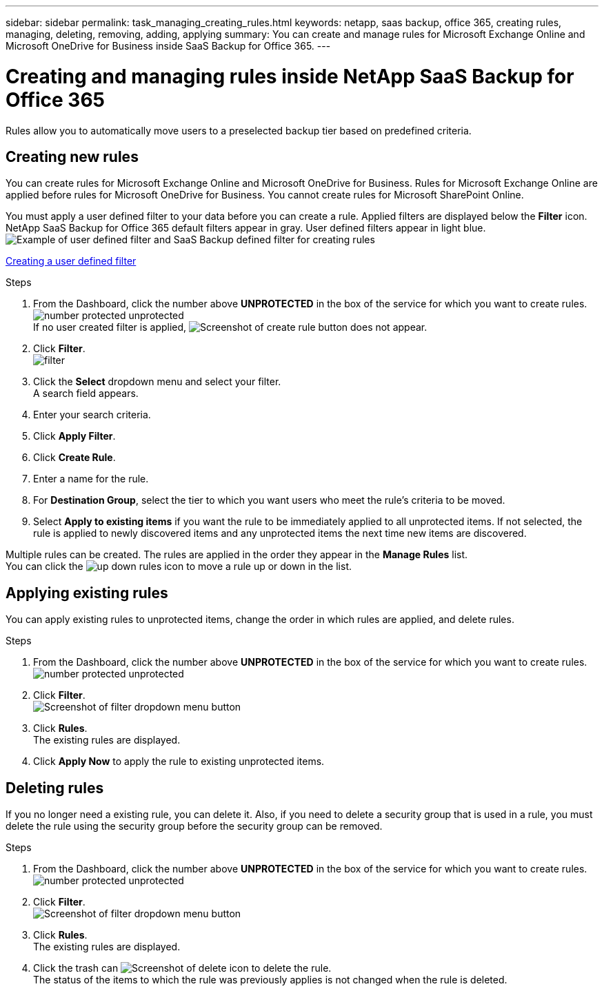 ---
sidebar: sidebar
permalink: task_managing_creating_rules.html
keywords: netapp, saas backup, office 365, creating rules, managing, deleting, removing, adding, applying
summary: You can create and manage rules for Microsoft Exchange Online and Microsoft OneDrive for Business inside SaaS Backup for Office 365.
---

= Creating and managing rules inside NetApp SaaS Backup for Office 365
:toc: macro
:toclevels: 1
:hardbreaks:
:nofooter:
:icons: font
:linkattrs:
:imagesdir: ./media/

[.lead]
Rules allow you to automatically move users to a preselected backup tier based on predefined criteria.

toc::[]

== Creating new rules
You can create rules for Microsoft Exchange Online and Microsoft OneDrive for Business.  Rules for Microsoft Exchange Online are applied before rules for Microsoft OneDrive for Business.  You cannot create rules for Microsoft SharePoint Online.

You must apply a user defined filter to your data before you can create a rule.  Applied filters are displayed below the *Filter* icon.  NetApp SaaS Backup for Office 365 default filters appear in gray.  User defined filters appear in light blue.
image:rules.jpg[Example of user defined filter and SaaS Backup defined filter for creating rules]

xref:_creating_a_user_defined_filter[Creating a user defined filter]

.Steps

. From the Dashboard, click the number above *UNPROTECTED* in the box of the service for which you want to create rules.
  image:number_protected_unprotected.jpg[]
  If no user created filter is applied, image:create_rule.jpg[Screenshot of create rule button] does not appear.
. Click *Filter*.
  image:filter.jpg[]
. Click the *Select* dropdown menu and select your filter.
  A search field appears.
. Enter your search criteria.
. Click *Apply Filter*.
. Click *Create Rule*.
. Enter a name for the rule.
. For *Destination Group*, select the tier to which you want users who meet the rule's criteria to be moved.
. Select *Apply to existing items* if you want the rule to be immediately applied to all unprotected items.  If not selected, the rule is applied to newly discovered items and any unprotected items the next time new items are discovered.

Multiple rules can be created.  The rules are applied in the order they appear in the *Manage Rules* list.
You can click the image:up_down_rules_icon.jpg[] to move a rule up or down in the list.

== Applying existing rules
You can apply existing rules to unprotected items, change the order in which rules are applied, and delete rules.

.Steps

. From the Dashboard, click the number above *UNPROTECTED* in the box of the service for which you want to create rules.
  image:number_protected_unprotected.jpg[]
. Click *Filter*.
  image:filter.jpg[Screenshot of filter dropdown menu button]
. Click *Rules*.
  The existing rules are displayed.
. Click *Apply Now* to apply the rule to existing unprotected items.

== Deleting rules
If you no longer need a existing rule, you can delete it.  Also, if you need to delete a security group that is used in a rule, you must delete the rule using the security group before the security group can be removed.

.Steps

. From the Dashboard, click the number above *UNPROTECTED* in the box of the service for which you want to create rules.
  image:number_protected_unprotected.jpg[]
. Click *Filter*.
  image:filter.jpg[Screenshot of filter dropdown menu button]
. Click *Rules*.
  The existing rules are displayed.
. Click the trash can image:delete.jpg[Screenshot of delete icon] to delete the rule.
  The status of the items to which the rule was previously applies is not changed when the rule is deleted.
